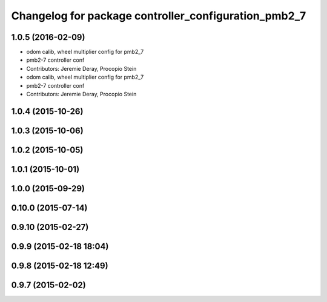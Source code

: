 ^^^^^^^^^^^^^^^^^^^^^^^^^^^^^^^^^^^^^^^^^^^^^^^^^^^^^
Changelog for package controller_configuration_pmb2_7
^^^^^^^^^^^^^^^^^^^^^^^^^^^^^^^^^^^^^^^^^^^^^^^^^^^^^

1.0.5 (2016-02-09)
------------------
* odom calib, wheel multiplier config for pmb2_7
* pmb2-7 controller conf
* Contributors: Jeremie Deray, Procopio Stein

* odom calib, wheel multiplier config for pmb2_7
* pmb2-7 controller conf
* Contributors: Jeremie Deray, Procopio Stein

1.0.4 (2015-10-26)
------------------

1.0.3 (2015-10-06)
------------------

1.0.2 (2015-10-05)
------------------

1.0.1 (2015-10-01)
------------------

1.0.0 (2015-09-29)
------------------

0.10.0 (2015-07-14)
-------------------

0.9.10 (2015-02-27)
-------------------

0.9.9 (2015-02-18 18:04)
------------------------

0.9.8 (2015-02-18 12:49)
------------------------

0.9.7 (2015-02-02)
------------------
